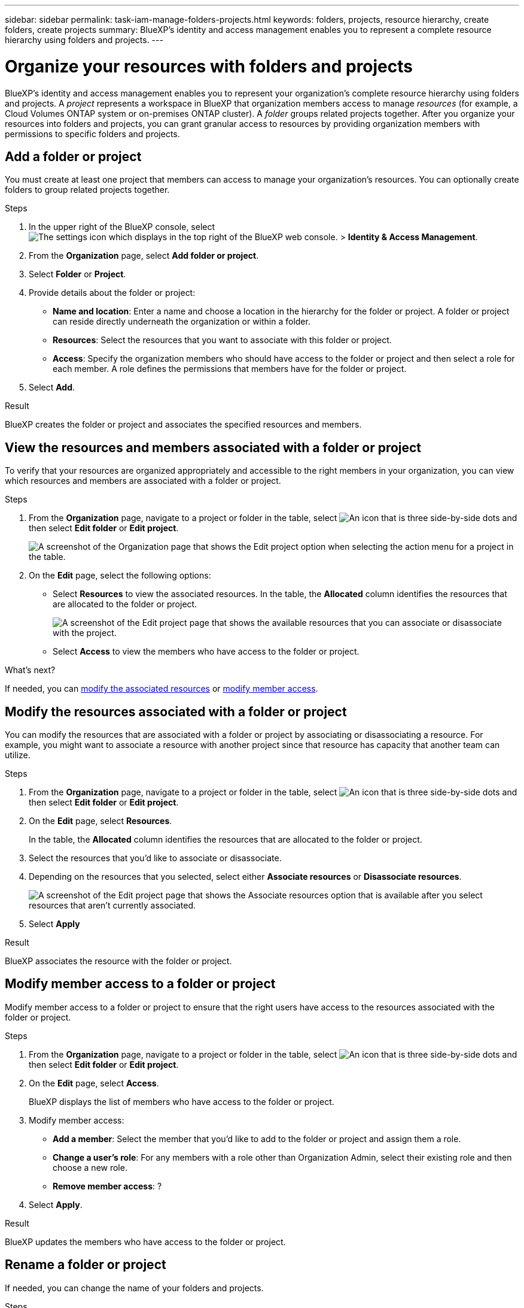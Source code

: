 ---
sidebar: sidebar
permalink: task-iam-manage-folders-projects.html
keywords: folders, projects, resource hierarchy, create folders, create projects
summary: BlueXP's identity and access management enables you to represent a complete resource hierarchy using folders and projects.
---

= Organize your resources with folders and projects
:hardbreaks:
:nofooter:
:icons: font
:linkattrs:
:imagesdir: ./media/

[.lead]
BlueXP's identity and access management enables you to represent your organization's complete resource hierarchy using folders and projects. A _project_ represents a workspace in BlueXP that organization members access to manage _resources_ (for example, a Cloud Volumes ONTAP system or on-premises ONTAP cluster). A _folder_ groups related projects together. After you organize your resources into folders and projects, you can grant granular access to resources by providing organization members with permissions to specific folders and projects.

== Add a folder or project

You must create at least one project that members can access to manage your organization's resources. You can optionally create folders to group related projects together.

.Steps

. In the upper right of the BlueXP console, select image:icon-settings-option2.png[The settings icon which displays in the top right of the BlueXP web console.] > *Identity & Access Management*.

. From the *Organization* page, select *Add folder or project*.

. Select *Folder* or *Project*.

. Provide details about the folder or project:
+
* *Name and location*: Enter a name and choose a location in the hierarchy for the folder or project. A folder or project can reside directly underneath the organization or within a folder.
* *Resources*: Select the resources that you want to associate with this folder or project. 
* *Access*: Specify the organization members who should have access to the folder or project and then select a role for each member. A role defines the permissions that members have for the folder or project. 

. Select *Add*.

.Result

BlueXP creates the folder or project and associates the specified resources and members.

== View the resources and members associated with a folder or project

To verify that your resources are organized appropriately and accessible to the right members in your organization, you can view which resources and members are associated with a folder or project.

.Steps

. From the *Organization* page, navigate to a project or folder in the table, select image:icon-action.png["An icon that is three side-by-side dots"] and then select *Edit folder* or *Edit project*.
+
image:screenshot-iam-edit-project.png[A screenshot of the Organization page that shows the Edit project option when selecting the action menu for a project in the table.]

. On the *Edit* page, select the following options:
+
* Select *Resources* to view the associated resources. In the table, the *Allocated* column identifies the resources that are allocated to the folder or project.
+
image:screenshot-iam-allocated-resources.png[A screenshot of the Edit project page that shows the available resources that you can associate or disassociate with the project.]
* Select *Access* to view the members who have access to the folder or project.

.What's next?

If needed, you can <<modify-resources,modify the associated resources>> or <<modify-members,modify member access>>.

[#modify-resources]
== Modify the resources associated with a folder or project

You can modify the resources that are associated with a folder or project by associating or disassociating a resource. For example, you might want to associate a resource with another project since that resource has capacity that another team can utilize.

.Steps

. From the *Organization* page, navigate to a project or folder in the table, select image:icon-action.png["An icon that is three side-by-side dots"] and then select *Edit folder* or *Edit project*.

. On the *Edit* page, select *Resources*.
+
In the table, the *Allocated* column identifies the resources that are allocated to the folder or project.

. Select the resources that you'd like to associate or disassociate.

. Depending on the resources that you selected, select either *Associate resources* or *Disassociate resources*.
+
image:screenshot-iam-associate-resources.png[A screenshot of the Edit project page that shows the Associate resources option that is available after you select resources that aren't currently associated.]

. Select *Apply*

.Result

BlueXP associates the resource with the folder or project.

[#modify-members]
== Modify member access to a folder or project

Modify member access to a folder or project to ensure that the right users have access to the resources associated with the folder or project.

.Steps

. From the *Organization* page, navigate to a project or folder in the table, select image:icon-action.png["An icon that is three side-by-side dots"] and then select *Edit folder* or *Edit project*.

. On the *Edit* page, select *Access*.
+
BlueXP displays the list of members who have access to the folder or project.

. Modify member access:
+
* *Add a member*: Select the member that you'd like to add to the folder or project and assign them a role.
* *Change a user's role*: For any members with a role other than Organization Admin, select their existing role and then choose a new role.
* *Remove member access*: ?

. Select *Apply*.

.Result

BlueXP updates the members who have access to the folder or project.

== Rename a folder or project

If needed, you can change the name of your folders and projects.

.Steps

. From the *Organization* page, navigate to a project or folder in the table, select image:icon-action.png["An icon that is three side-by-side dots"] and then select *Edit folder* or *Edit project*.

. On the *Edit* page, enter a new name and select *Apply*.

.Result

BlueXP updates the name of the folder or project.

== Delete a folder or project

You can delete the folders and projects that you no longer need.

.Before you begin

* The folder or project must not have any associated resources. <<modify-resources,Learn how to disassociate resources>>.
* A folder must not contain any subfolders or projects. You need to delete those folders and projects first.

.Steps

. From the *Organization* page, navigate to a project or folder in the table, select image:icon-action.png["An icon that is three side-by-side dots"] and then select *Delete*.

. Confirm that you want to delete the folder or project.

.Result

BlueXP deletes the folder or project. That folder or project is no longer available to organization members.